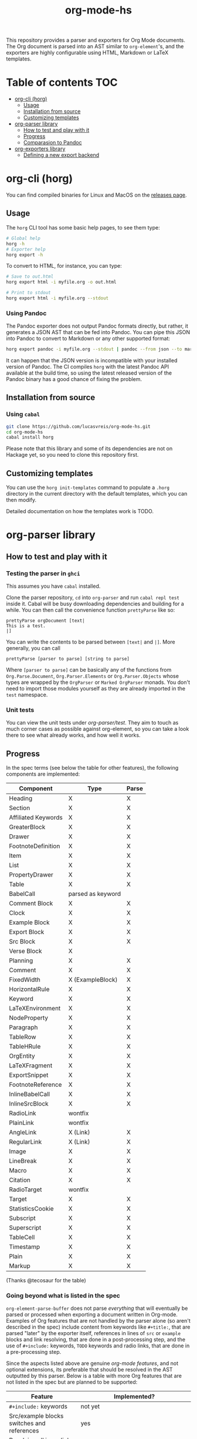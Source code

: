 #+title: org-mode-hs

This repository provides a parser and exporters for Org Mode documents. The Org document is parsed into an AST similar to =org-element='s, and the exporters are highly configurable using HTML, Markdown or LaTeX templates.
  
* Table of contents :TOC:
- [[#org-cli-horg][org-cli (horg)]]
  - [[#usage][Usage]]
  - [[#installation-from-source][Installation from source]]
  - [[#customizing-templates][Customizing templates]]
- [[#org-parser-library][org-parser library]]
  - [[#how-to-test-and-play-with-it][How to test and play with it]]
  - [[#progress][Progress]]
  - [[#comparasion-to-pandoc][Comparasion to Pandoc]]
- [[#org-exporters-library][org-exporters library]]
  - [[#defining-a-new-export-backend][Defining a new export backend]]

* org-cli (horg)

You can find compiled binaries for Linux and MacOS on the [[https://github.com/lucasvreis/org-mode-hs/releases][releases page]].

** Usage
The =horg= CLI tool has some basic help pages, to see them type:
#+begin_src bash
# Global help
horg -h
# Exporter help
horg export -h
#+end_src

To convert to HTML, for instance, you can type:
#+begin_src bash
# Save to out.html
horg export html -i myfile.org -o out.html

# Print to stdout
horg export html -i myfile.org --stdout
#+end_src

*** Using Pandoc
The Pandoc exporter does not output Pandoc formats directly, but rather, it generates a JSON AST that can be fed into Pandoc. You can pipe this JSON into Pandoc to convert to Markdown or any other supported format:

#+begin_src bash
horg export pandoc -i myfile.org --stdout | pandoc --from json --to markdown
#+end_src

It can happen that the JSON version is incompatible with your installed version of Pandoc. The CI compiles =horg= with the latest Pandoc API available at the build time, so using the latest released version of the Pandoc binary has a good chance of fixing the problem.

** Installation from source
*** Using =cabal=
#+begin_src bash
git clone https://github.com/lucasvreis/org-mode-hs.git
cd org-mode-hs
cabal install horg
#+end_src

Please note that this library and some of its dependencies are not on Hackage yet, so you need to clone this repository first. 

** Customizing templates
You can use the =horg init-templates= command to populate a =.horg= directory in the current directory with the default templates, which you can then modify.

Detailed documentation on how the templates work is TODO.

* org-parser library
** How to test and play with it
*** Testing the parser in =ghci=

This assumes you have =cabal= installed.

Clone the parser repository, =cd= into =org-parser= and run =cabal repl test= inside it. Cabal will be busy downloading dependencies and building for a while. You can then call the convenience function ~prettyParse~ like so:

: prettyParse orgDocument [text|
: This is a test.
: |]

You can write the contents to be parsed between =[text|= and =|]=. More generally, you can call

: prettyParse [parser to parse] [string to parse]

Where =[parser to parse]= can be basically any of the functions from =Org.Parse.Document=, =Org.Parser.Elements= or =Org.Parser.Objects= whose types are wrapped by the =OrgParser= or =Marked OrgParser= monads. You don't need to import those modules yourself as they are already imported in the ~test~ namespace.

*** Unit tests
You can view the unit tests under [[org-parser/test][org-parser/test]]. They aim to touch as much corner cases as possible against org-element, so you can take a look there to see what already works, and how well it works.

** Progress
In the spec terms (see below the table for other features), the following components are implemented:
| Component           | Type              | Parse |
|---------------------+-------------------+-------|
| Heading             | X                 | X     |
| Section             | X                 | X     |
|---------------------+-------------------+-------|
| Affiliated Keywords | X                 | X     |
|---------------------+-------------------+-------|
| GreaterBlock        | X                 | X     |
| Drawer              | X                 | X     |
| FootnoteDefinition  | X                 | X     |
| Item                | X                 | X     |
| List                | X                 | X     |
| PropertyDrawer      | X                 | X     |
| Table               | X                 | X     |
|---------------------+-------------------+-------|
| BabelCall           | parsed as keyword |       |
| Comment Block       | X                 | X     |
| Clock               | X                 | X     |
| Example Block       | X                 | X     |
| Export Block        | X                 | X     |
| Src Block           | X                 | X     |
| Verse Block         | X                 |       |
| Planning            | X                 | X     |
| Comment             | X                 | X     |
| FixedWidth          | X (ExampleBlock)  | X     |
| HorizontalRule      | X                 | X     |
| Keyword             | X                 | X     |
| LaTeXEnvironment    | X                 | X     |
| NodeProperty        | X                 | X     |
| Paragraph           | X                 | X     |
| TableRow            | X                 | X     |
| TableHRule          | X                 | X     |
|---------------------+-------------------+-------|
| OrgEntity           | X                 | X     |
| LaTeXFragment       | X                 | X     |
| ExportSnippet       | X                 | X     |
| FootnoteReference   | X                 | X     |
| InlineBabelCall     | X                 | X     |
| InlineSrcBlock      | X                 | X     |
| RadioLink           | wontfix           |       |
| PlainLink           | wontfix           |       |
| AngleLink           | X (Link)          | X     |
| RegularLink         | X (Link)          | X     |
| Image               | X                 | X     |
| LineBreak           | X                 | X     |
| Macro               | X                 | X     |
| Citation            | X                 | X     |
| RadioTarget         | wontfix           |       |
| Target              | X                 | X     |
| StatisticsCookie    | X                 | X     |
| Subscript           | X                 | X     |
| Superscript         | X                 | X     |
| TableCell           | X                 | X     |
| Timestamp           | X                 | X     |
| Plain               | X                 | X     |
| Markup              | X                 | X     |
(Thanks @tecosaur for the table)

*** Going beyond what is listed in the spec

~org-element-parse-buffer~ does not parse /everything/ that will eventually be parsed or processed when exporting a document written in Org-mode. Examples of Org features that are not handled by the parser alone (so aren't described in the spec) include content from keywords like =#+title:=, that are parsed "later" by the exporter itself, references in lines of =src= or =example= blocks and link resolving, that are done in a post-processing step, and the use of =#+include:= keywords, =TODO= keywords and radio links, that are done in a pre-processing step.

Since the aspects listed above are genuine /org-mode features/, and not optional extensions, its preferable that should be resolved in the AST outputted by this parser. Below is a table with more Org features that are not listed in the spec but are planned to be supported:

| Feature                                    | Implemented?                                                                       |
|--------------------------------------------+------------------------------------------------------------------------------------|
| ​=#+include:= keywords                      | not yet                                                                            |
| Src/example blocks switches and references | yes                                                                                |
| Resolving all inner links                  | some                                                                               |
| Parsing image links into =Image=​s          | yes                                                                                |
| Processing radio links                     | no; conformant implementation /requires/ parsing twice. May be added under a flag. |
| Per-file TODO keywords                     | not yet (on the way, some work is done)                                            |
| Macro definitions and substitution         | not yet (on the way, some work is done)                                            |

** Comparasion to Pandoc
The main difference between =org-parser= and the Pandoc Org Reader is that this one parses into an AST is more similar to the org-element's AST, while Pandoc's parses into the =Pandoc= AST, which cannot express all Org elements directly. This has the effect that some Org features are either unsupported by the reader or "projected" onto =Pandoc= in ways that bundle less information about the Org source. In contrast, this parser aims to represent Org documents more faithfully before "projecting" them into formats like HTML or the Pandoc AST itself. So you can expect more org-specific features to be parsed, and a hopefully more accurate parsing in general.

Also, if you are developer mainly interested in rendering Org documents to HTML, Pandoc is a very big library to depend upon, with very long build times (at least in my computer, sadly).

Indeed, my initial plan was to fork the Org Reader and make it a standalone package, but this quickly proved unfeasible as the reader is very tangled with the rest of Pandoc. Also, some accuracy improvements to the reader were hard to make without deeper changes to the parser. For example, consider the following Org snippet:
#+begin_src org
This is a single paragraph. Because this single paragraph
,#+should not be ended by this funny line, because this funny
line is not a keyword. Not even this incomplete
\begin{LaTeX}
environment should break this paragraph apart.
#+end_src
This single paragraph is broken into three by Pandoc, because it looks for a new "block start" (the start of a new org element) in each line. If there is a block start, then it aborts the current element (block) and starts the new one. Only later the parser decides if the started block actually parses correctly until its end, which is not the case for the =\begin{LaTeX}= in this example.

Another noteworthy difference is that =haskell-org-parser= uses a different parsing library, ~megaparsec~. Pandoc uses the older ~parsec~, but also bundles many features on its own library.

* org-exporters library
This library provides functions for post-processing of the Org AST and exporting to various formats with =ondim=.

** Defining a new export backend
Basically:
 - Use the [[https://github.com/lucasvreis/ondim][~ondim~ library]] to create a Ondim template system for the desired format, if it does not already exist.
 - Import ~Org.Exporters.Common~ and create an ~ExportBackend~ for your format.
 - Create auxiliary functions for loading templates and rendering the document.

